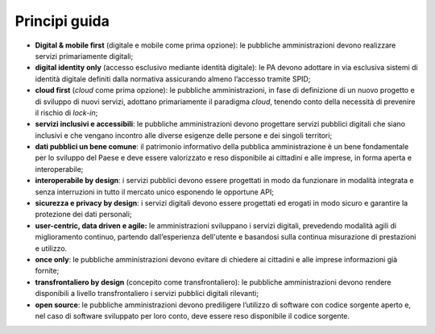 Principi guida 
===============

-  **Digital & mobile first** (digitale e mobile come prima opzione): le
   pubbliche amministrazioni devono realizzare servizi primariamente
   digitali;

-  **digital identity only** (accesso esclusivo mediante identità
   digitale): le PA devono adottare in via esclusiva sistemi di identità
   digitale definiti dalla normativa assicurando almeno l’accesso
   tramite SPID;

-  **cloud first** (*cloud* come prima opzione): le pubbliche
   amministrazioni, in fase di definizione di un nuovo progetto e di
   sviluppo di nuovi servizi, adottano primariamente il paradigma
   *cloud*, tenendo conto della necessità di prevenire il rischio di
   *lock-in*;

-  **servizi inclusivi e accessibili**: le pubbliche amministrazioni
   devono progettare servizi pubblici digitali che siano inclusivi e che
   vengano incontro alle diverse esigenze delle persone e dei singoli
   territori;

-  **dati pubblici un bene comune**: il patrimonio informativo della
   pubblica amministrazione è un bene fondamentale per lo sviluppo del
   Paese e deve essere valorizzato e reso disponibile ai cittadini e
   alle imprese, in forma aperta e interoperabile;

-  **interoperabile by design**: i servizi pubblici devono essere
   progettati in modo da funzionare in modalità integrata e senza
   interruzioni in tutto il mercato unico esponendo le opportune API;

-  **sicurezza e privacy by design**: i servizi digitali devono essere
   progettati ed erogati in modo sicuro e garantire la protezione dei
   dati personali;  

-  **user-centric, data driven e agile:** le amministrazioni sviluppano
   i servizi digitali, prevedendo modalità agili di miglioramento
   continuo, partendo dall’esperienza dell'utente e basandosi sulla
   continua misurazione di prestazioni e utilizzo. 

-  **once only**: le pubbliche amministrazioni devono evitare di
   chiedere ai cittadini e alle imprese informazioni già fornite;

-  **transfrontaliero by design** (concepito come transfrontaliero): le
   pubbliche amministrazioni devono rendere disponibili a livello
   transfrontaliero i servizi pubblici digitali rilevanti;

-  **open source**: le pubbliche amministrazioni devono prediligere
   l’utilizzo di software con codice sorgente aperto e, nel caso di software
   sviluppato per loro conto, deve essere reso disponibile il codice
   sorgente.
